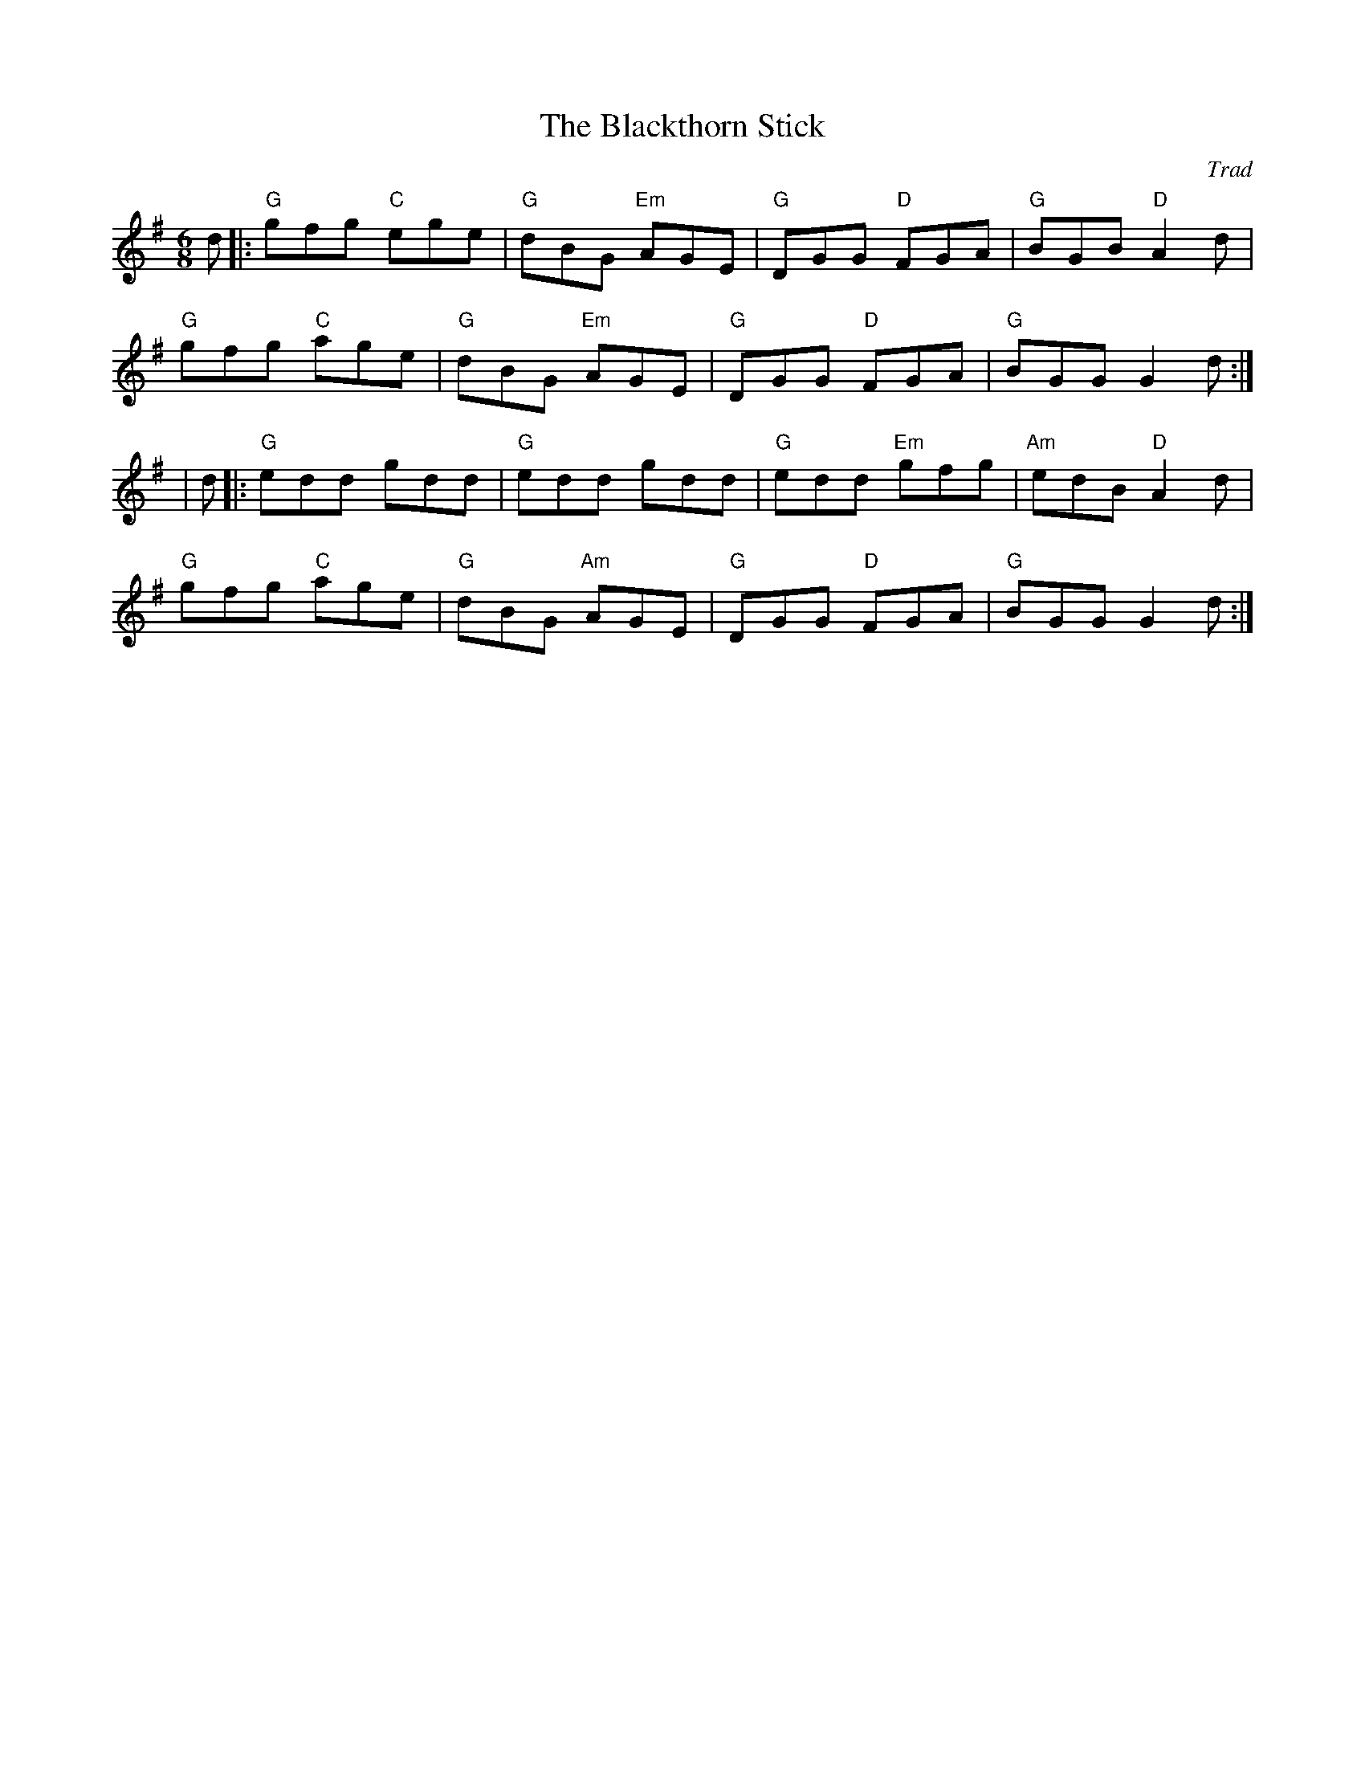 X: 1
T: Blackthorn Stick, The
C: Trad
R: jig
r: 32
M: 6/8
L: 1/8
K: Gmaj
Z: ABC transcription by Verge Roller
 d |: "G" gfg "C" ege | "G" dBG "Em" AGE | "G" DGG "D" FGA | "G" BGB "D" A2 d |
"G" gfg "C" age | "G" dBG "Em" AGE | "G" DGG "D" FGA | "G" BGG G2 d :|
| d |: "G" edd gdd | "G" edd gdd | "G" edd "Em"gfg | "Am" edB "D" A2 d |
"G" gfg "C" age | "G" dBG "Am" AGE | "G" DGG "D" FGA | "G" BGG G2 d :|

